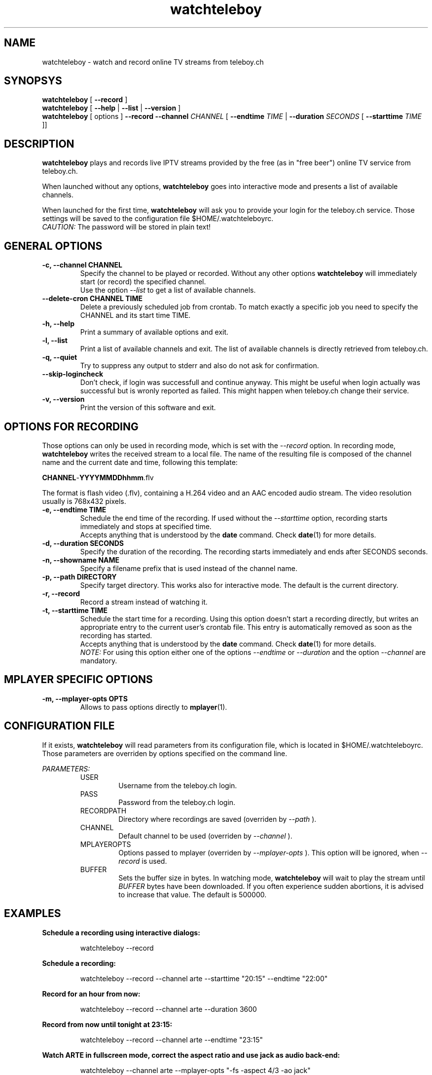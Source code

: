 .TH watchteleboy "1" "2012 Mar 23" "GNU2"
.SH NAME
watchteleboy \- watch and record online TV streams from teleboy.ch
.SH SYNOPSYS
.B watchteleboy
[
.B --record
]
.br
.B watchteleboy
[
.B --help
|
.B --list
|
.B --version
]
.br
.B watchteleboy
[ options ]
.B --record --channel
.I CHANNEL
[
.B --endtime 
.I TIME 
|
.B --duration
.I SECONDS
[
.B --starttime
.I TIME 
]]
.SH DESCRIPTION
.B watchteleboy
plays and records live IPTV streams provided by the free
(as in "free beer") online TV service from teleboy.ch.
.PP
When launched without any options, 
.B watchteleboy
goes into interactive mode and presents a list of available channels.
.PP
When launched for the first time, 
.B watchteleboy
will ask you to provide your login for the teleboy.ch service. Those
settings will be saved to the configuration file $HOME/.watchteleboyrc.
.br
.I CAUTION:
The password will be stored in plain text!
.SH GENERAL OPTIONS
.IP "\fB\-c, \-\-channel CHANNEL"
Specify the channel to be played or recorded. Without any other options
.B watchteleboy
will immediately start (or record) the specified channel.
.br
Use the option
.I --list
to get a list of available channels.
.IP "\fB\-\-delete-cron CHANNEL TIME"
Delete a previously scheduled job from crontab. To match exactly a 
specific job you need to specify the CHANNEL and its start time TIME.
.IP "\fB\-h, \-\-help"
Print a summary of available options and exit.
.IP "\fB\-l, \-\-list"
Print a list of available channels and exit. The list of available channels is 
directly retrieved from teleboy.ch. 
.IP "\fB\-q, \-\-quiet"
Try to suppress any output to stderr and also do not ask for confirmation.
.IP "\fB\-\-skip\-logincheck"
Don't check, if login was successfull and continue anyway. This might be useful
when login actually was successful but is wronly reported as failed. This might
happen when teleboy.ch change their service.
.IP "\fB\-v, \-\-version"
Print the version of this software and exit. 
.SH OPTIONS FOR RECORDING
Those options can only be used in recording mode, which is set with the
.I --record
option.
In recording mode,
.B watchteleboy
writes the received stream to a local file. The name of the resulting 
file is composed of the channel name and the current date and time, following
this template:
.PP
\fBCHANNEL\fR-\fBYYYYMMDDhhmm\fR.flv
.PP
The format is flash video (.flv), containing a H.264 video and an AAC encoded
audio stream. The video resolution usually is 768x432 pixels.
.IP "\fB\-e, \-\-endtime TIME"
Schedule the end time of the recording. If used without the
.I --starttime
option, recording starts immediately and stops at specified time.
.br
Accepts
anything that is understood by the
.B date
command. Check 
.BR date (1)
for more details. 
.IP "\fB\-d, \-\-duration SECONDS"
Specify the duration of the recording. The recording starts immediately
and ends after SECONDS seconds.
.IP "\fB\-n, \-\-showname NAME"
Specify a filename prefix that is used instead of the channel name.
.IP "\fB\-p, \-\-path DIRECTORY"
Specify target directory. This works also for interactive mode. The
default is the current directory.
.IP "\fB\-r, \-\-record"
Record a stream instead of watching it.
.IP "\fB\-t, \-\-starttime TIME"
Schedule the start time for a recording. Using this option doesn't start a
recording directly, but writes an appropriate entry to the current user's
crontab file. This entry is automatically removed as soon as the recording
has started.
.br
Accepts
anything that is understood by the
.B date
command. Check 
.BR date (1)
for more details. 
.br
.I NOTE:
For using this option either one of the options
.I --endtime
or
.I --duration
and the option 
.I --channel
are mandatory.
.SH MPLAYER SPECIFIC OPTIONS
.IP "\fB\-m, \-\-mplayer\-opts OPTS"
Allows to pass options directly to 
.BR mplayer (1).
.SH CONFIGURATION FILE
If it exists, 
.B watchteleboy 
will read parameters from its configuration file, which is located
in $HOME/.watchteleboyrc. Those parameters are overriden by options specified on the
command line.
.PP
.I PARAMETERS:
.RS 
USER
.RS
Username from the teleboy.ch login.
.RE
PASS
.RS
Password from the teleboy.ch login.
.RE
RECORDPATH
.RS 
Directory where recordings are saved (overriden by
.I --path
).
.RE
CHANNEL
.RS
Default channel to be used (overriden by
.I --channel
).
.RE
MPLAYEROPTS
.RS
Options passed to mplayer (overriden by
.I --mplayer-opts
). This option will be ignored, when 
.I --record
is used.
.RE
BUFFER
.RS
Sets the buffer size in bytes. In watching mode, 
.B watchteleboy 
will wait to play the stream until 
.I BUFFER
bytes have been downloaded. If you often experience sudden abortions, it is advised
to increase that value. The default is 500000.
.RE
.SH EXAMPLES
.B Schedule a recording using interactive dialogs:
.RS
.PP
watchteleboy --record
.PP
.RE
.B Schedule a recording:
.RS
.PP
watchteleboy --record --channel arte --starttime "20:15" --endtime "22:00"
.PP
.RE
.B Record for an hour from now:
.RS
.PP
watchteleboy --record --channel arte --duration 3600
.PP
.RE
.B Record from now until tonight at 23:15:
.RS
.PP
watchteleboy --record --channel arte --endtime "23:15"
.PP
.RE
.B Watch ARTE in fullscreen mode, correct the aspect ratio  and use jack as audio back-end:
.RS
.PP
watchteleboy --channel arte --mplayer-opts "-fs -aspect 4/3 -ao jack"
.PP
.SH RESTRICTIONS
This program might only work in Switzerland, since the teleboy.ch service is only
available to Swiss IP addresses.
.SH "REPORTING BUGS"
Report bugs and suggestions to reduzent@gmail.com
.SH AUTHOR
Roman Haefeli <reduzent@gmail.com>
.SH SEE ALSO
.BR mplayer (1), 
.BR rtmpdump (1),
.BR crontab (1),
.BR date (1)

